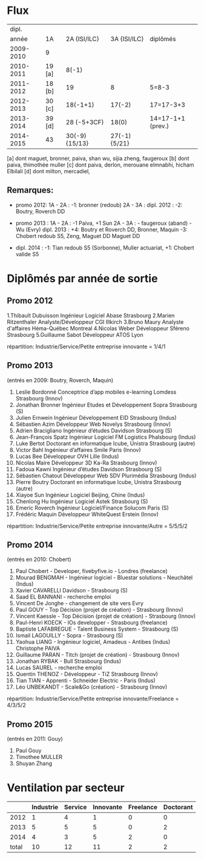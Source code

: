
* Flux


 |     dipl. |        |                |              |                   |
 |     année | 1A     |   2A {ISI/ILC} | 3A {ISI/ILC} | diplômés          |
 |-----------+--------+----------------+--------------+-------------------|
 | 2009-2010 | 9      |                |              |                   |
 | 2010-2011 | 19 [a] |          8(-1) |              |                   |
 | 2011-2012 | 18 [b] |             19 |            8 | 5=8-3             |
 | 2012-2013 | 30 [c] |       18(-1+1) |       17(-2) | 17=17-3+3         |
 | 2013-2014 | 39 [d] |    28 (-5+3CF) |        18(0) | 14=17-1+1 (prev.) |
 | 2014-2015 | 43     | 30(-9) {15/13} | 27(-1){5/21} |                   |
 |-----------+--------+----------------+--------------+-------------------|

 
[a] dont maguet, bronner, paiva, shan wu, sijia zheng, faugeroux
[b] dont paiva, thimothée muller
[c] dont paiva, derlon, merouane elmnabhi, hicham Elbilali
[d] dont milton, mercadiel,

** Remarques:
- promo 2012:
  1A - 2A : -1: bronner (redoub)
  2A - 3A :  
  dipl. 2012 : -2: Boutry, Roverch DD

- promo 2013 :
  1A - 2A : -1 Paiva, +1 Sun
  2A - 3A : - faugeroux (aband) - Wu (Evry)
  dipl. 2013 : +4: Boutry et Roverch DD, Bronner, Maquin -3: Chobert redoub S5, Zeng, Maguet DD 
  Maguet DD
 

- dipl. 2014 : -1:  Tian redoub S5 (Sorbonne), Muller actuariat, +1: Chobert valide S5
 


* Diplômés par année de sortie

** Promo 2012

1.Thibault Dubuisson Ingénieur Logiciel     Abase Strasbourg  
2.Marien Ritzenthaler Analyste/Développeur   CGI  Illkirch
3.Bruno Maury Analyste d'affaires  Héma-Québec Montreal
4.Nicolas Weber Développeur Sféreno Strasbourg
5.Guillaume Sabot Développeur ATOS Lyon     

répartition: Industrie/Service/Petite entreprise innovante =  1/4/1


** Promo 2013

(entrés en 2009: Boutry, Roverch, Maquin)

1. Leslie Bordonné Conceptrice d’app mobiles e-learning Lomdess Strasbourg   (Innov)
2. Jonathan Bronner Ingénieur Etudes et Développement Sopra Strasbourg       (S)
3. Julien Ernwein Ingénieur Développement EID Strasbourg                     (Indus)
4. Sébastien Azim Développeur Web Novelys Strasbourg                         (Innov)
5. Adrien Bracigliano Ingénieur d’études Davidson  Strasbourg                (S)
6. Jean-François Spatz Ingénieur Logiciel FM Logistics Phalsbourg            (Indus)
7. Luke Bertot Doctorant en informatique Icube, Unistra Strasbourg           (autre)
8. Victor Bahl Ingénieur d’affaires Smile Paris                              (Innov)
9. Lucas Bee Développeur OVH Lille                                           (Indus)
10. Nicolas Maire Développeur 3D Ka-Ra Strasbourg                            (Innov)
11. Fadoua Kawni Ingénieur d’études Davidson  Strasbourg                     (S)
12. Sébastien Chatout Développeur Web SDV Plurimédia Strasbourg              (Indus)
13. Pierre Boutry Doctorant en informatique Icube, Unistra Strasbourg        (autre)
14. Xiayoe Sun Ingénieur Logiciel Beijing, Chine                             (Indus)
15. Chenlong Hu Ingénieur Logiciel Astek Strasbourg                          (S)
16. Emeric Roverch Ingénieur Logiciel/Finance Solucom Paris                  (S)
17. Frédéric Maquin Développeur WhiteQuest Erstein                           (Innov)

répartition: Industrie/Service/Petite entreprise innovante/Autre =  5/5/5/2


** Promo 2014

(entrés en 2010: Chobert)

1. Paul Chobert - Developer, fivebyfive.io - Londres                        (freelance)
2. Mourad BENGMAH - Ingénieur logiciel - Bluestar solutions - Neuchâtel     (Indus)
3. Xavier CAVARELLI	Davidson - Strasbourg                               (S)
5. Saad	EL BANNANI - recherche emploi
6. Vincent De Jonghe - changement de site vers Evry
7. Paul GOUY  - Top Décision (projet de création) - Strasbourg              (Innov)
8. Vincent Kaessle - Top Décision (projet de création) - Strasbourg         (Innov)
9. Paul-Henri KOECK - IOs developper - Strasbourg                           (freelance)
10. Baptiste LAFABREGUE - Talent Business System - Strasbourg               (S)
11. Ismail LAGOUILLY - Sopra - Strasbourg                                   (S)
12. Yaohua LIANG - Ingénieur logiciel, Amadeus - Antibes                    (Indus)
    Christophe PAIVA
13. Guillaume PARAN - Titch (projet de création) - Strasbourg               (Innov)
14. Jonathan RYBAK - Bull Strasbourg                                        (Indus)
15. Lucas SAUREL - recherche emploi
16. Quentin THENOZ - Développeur - TiZ Strasbourg                           (Innov)
17. Tian TIAN - Apprenti - Schneider Electric - Paris                       (Indus)
18. Léo UNBEKANDT - Scale&Go (création) - Strasbourg                        (Innov)

répartition: Industrie/Service/Petite entreprise innovante/Freelance =  4/3/5/2



** Promo 2015

(entrés en 2011: Gouy)

1. Paul Gouy
2. Timothee MULLER
3. Shuyan Zhang


* Ventilation par secteur

|-------+-----------+---------+-----------+-----------+-----------|
|       | Industrie | Service | Innovante | Freelance | Doctorant |
|-------+-----------+---------+-----------+-----------+-----------|
|  2012 |         1 |       4 |         1 |         0 |         0 |
|  2013 |         5 |       5 |         5 |         0 |         2 |
|  2014 |         4 |       3 |         5 |         2 |         0 |
|-------+-----------+---------+-----------+-----------+-----------|
| total |        10 |      12 |        11 |         2 |         2 |

